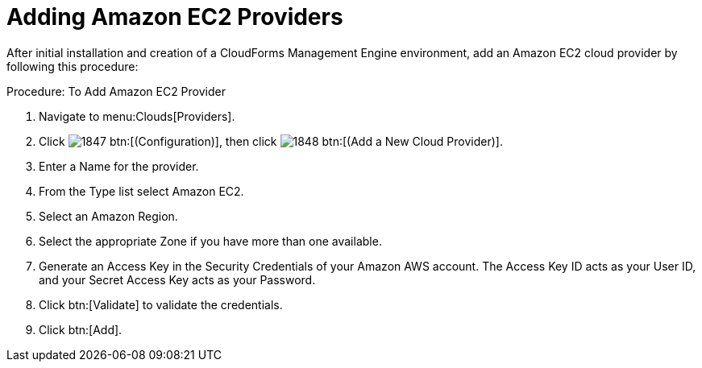 = Adding Amazon EC2 Providers

After initial installation and creation of a CloudForms Management Engine environment, add an Amazon EC2 cloud provider by following this procedure: 

.Procedure: To Add Amazon EC2 Provider
. Navigate to menu:Clouds[Providers]. 
. Click  image:images/1847.png[] btn:[(Configuration)], then click  image:images/1848.png[] btn:[(Add a New Cloud Provider)]. 
. Enter a [label]#Name# for the provider. 
. From the [label]#Type# list select [label]#Amazon EC2#. 
. Select an [label]#Amazon Region#. 
. Select the appropriate [label]#Zone# if you have more than one available. 
. Generate an [label]#Access Key# in the [label]#Security Credentials# of your Amazon AWS account.
  The [label]#Access Key ID# acts as your [label]#User ID#, and your [label]#Secret Access Key# acts as your [label]#Password#. 
. Click btn:[Validate] to validate the credentials. 
. Click btn:[Add]. 